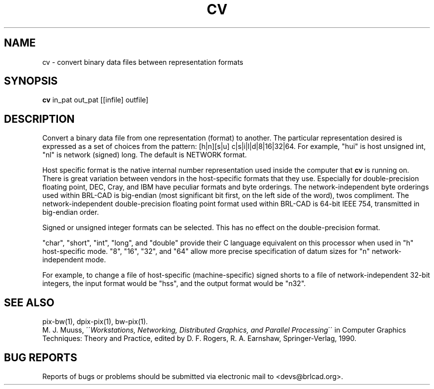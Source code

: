 .TH CV 1 BRL-CAD
.\"                           C V . 1
.\" BRL-CAD
.\"
.\" Copyright (c) 2005-2011 United States Government as represented by
.\" the U.S. Army Research Laboratory.
.\"
.\" Redistribution and use in source (Docbook format) and 'compiled'
.\" forms (PDF, PostScript, HTML, RTF, etc), with or without
.\" modification, are permitted provided that the following conditions
.\" are met:
.\"
.\" 1. Redistributions of source code (Docbook format) must retain the
.\" above copyright notice, this list of conditions and the following
.\" disclaimer.
.\"
.\" 2. Redistributions in compiled form (transformed to other DTDs,
.\" converted to PDF, PostScript, HTML, RTF, and other formats) must
.\" reproduce the above copyright notice, this list of conditions and
.\" the following disclaimer in the documentation and/or other
.\" materials provided with the distribution.
.\"
.\" 3. The name of the author may not be used to endorse or promote
.\" products derived from this documentation without specific prior
.\" written permission.
.\"
.\" THIS DOCUMENTATION IS PROVIDED BY THE AUTHOR AS IS'' AND ANY
.\" EXPRESS OR IMPLIED WARRANTIES, INCLUDING, BUT NOT LIMITED TO, THE
.\" IMPLIED WARRANTIES OF MERCHANTABILITY AND FITNESS FOR A PARTICULAR
.\" PURPOSE ARE DISCLAIMED. IN NO EVENT SHALL THE AUTHOR BE LIABLE FOR
.\" ANY DIRECT, INDIRECT, INCIDENTAL, SPECIAL, EXEMPLARY, OR
.\" CONSEQUENTIAL DAMAGES (INCLUDING, BUT NOT LIMITED TO, PROCUREMENT
.\" OF SUBSTITUTE GOODS OR SERVICES; LOSS OF USE, DATA, OR PROFITS; OR
.\" BUSINESS INTERRUPTION) HOWEVER CAUSED AND ON ANY THEORY OF
.\" LIABILITY, WHETHER IN CONTRACT, STRICT LIABILITY, OR TORT
.\" (INCLUDING NEGLIGENCE OR OTHERWISE) ARISING IN ANY WAY OUT OF THE
.\" USE OF THIS DOCUMENTATION, EVEN IF ADVISED OF THE POSSIBILITY OF
.\" SUCH DAMAGE.
.\"
.\".\".\"
.SH NAME
cv \- convert binary data files between representation formats
.SH SYNOPSIS
.B cv
in_pat out_pat [[infile] outfile]
.SH DESCRIPTION
Convert a binary data file from one representation (format) to another.
The particular representation desired is expressed as a set of choices
from the pattern: [h|n][s|u] c|s|i|l|d|8|16|32|64.
For example, "hui" is host unsigned int, "nl" is network (signed) long.
The default is NETWORK format.
.P
Host specific format is the native internal number representation used
inside the computer that
.B cv
is running on.
There is great variation between vendors in the host-specific formats
that they use.
Especially for double-precision floating point,
DEC, Cray, and IBM have peculiar formats and byte orderings.
The network-independent byte orderings used within BRL-CAD is
big-endian (most significant bit first, on the left side of the word),
twos compliment.
The network-independent double-precision floating point format used
within BRL-CAD is 64-bit IEEE 754, transmitted in big-endian order.
.P
Signed or unsigned integer formats can be selected.
This has no effect on the double-precision format.
.P
"char", "short", "int", "long", and "double" provide their C language
equivalent on this processor when used in "h" host-specific mode.
"8", "16", "32", and "64" allow more precise specification of
datum sizes for "n" network-independent mode.
.P
For example, to change a file of host-specific (machine-specific) signed
shorts to a file of network-independent 32-bit integers, the input
format would be "hss", and the output format would be "n32".
.SH "SEE ALSO"
pix-bw(1), dpix-pix(1), bw-pix(1).
.br
M. J. Muuss,
\'\'\fIWorkstations, Networking, Distributed Graphics, and Parallel Processing\fR\'\'
in Computer Graphics Techniques:  Theory and Practice,
edited by D. F. Rogers, R. A. Earnshaw, Springer-Verlag, 1990.
.SH "BUG REPORTS"
Reports of bugs or problems should be submitted via electronic
mail to <devs@brlcad.org>.
